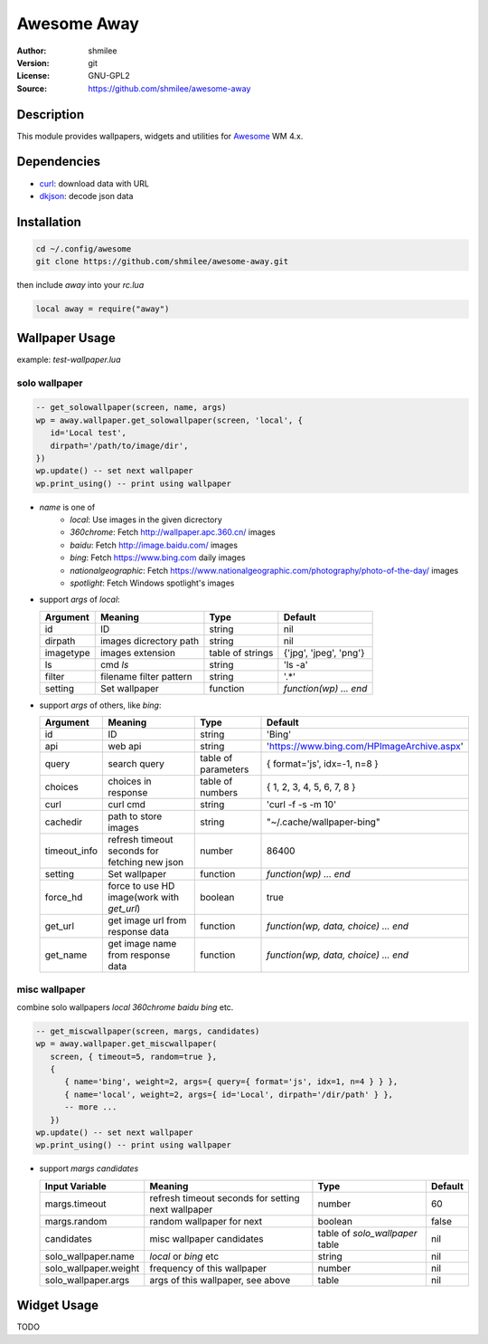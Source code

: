 Awesome Away
==============

:Author: shmilee
:Version: git
:License: GNU-GPL2
:Source: https://github.com/shmilee/awesome-away

Description
-----------

This module provides wallpapers, widgets and utilities for Awesome_ WM 4.x.


Dependencies
------------

* curl_: download data with URL
* dkjson_: decode json data

Installation
------------

.. code:: bash

   cd ~/.config/awesome
   git clone https://github.com/shmilee/awesome-away.git

then include `away` into your `rc.lua`

.. code:: lua

   local away = require("away")

Wallpaper Usage
---------------

example: `test-wallpaper.lua`

solo wallpaper
``````````````

.. code:: lua

   -- get_solowallpaper(screen, name, args)
   wp = away.wallpaper.get_solowallpaper(screen, 'local', {
      id='Local test',
      dirpath='/path/to/image/dir',
   })
   wp.update() -- set next wallpaper
   wp.print_using() -- print using wallpaper

* `name` is one of
   - `local`: Use images in the given dicrectory
   - `360chrome`: Fetch http://wallpaper.apc.360.cn/ images
   - `baidu`: Fetch http://image.baidu.com/ images
   - `bing`: Fetch https://www.bing.com daily images
   - `nationalgeographic`: Fetch https://www.nationalgeographic.com/photography/photo-of-the-day/ images
   - `spotlight`: Fetch Windows spotlight's images

* support `args` of `local`:

  +-----------+-------------------------+------------------+------------------------+
  | Argument  | Meaning                 | Type             | Default                |
  +===========+=========================+==================+========================+
  | id        | ID                      | string           | nil                    |
  +-----------+-------------------------+------------------+------------------------+
  | dirpath   | images dicrectory path  | string           | nil                    |
  +-----------+-------------------------+------------------+------------------------+
  | imagetype | images extension        | table of strings | {'jpg', 'jpeg', 'png'} |
  +-----------+-------------------------+------------------+------------------------+
  | ls        | cmd `ls`                | string           | 'ls -a'                |
  +-----------+-------------------------+------------------+------------------------+
  | filter    | filename filter pattern | string           | '.*'                   |
  +-----------+-------------------------+------------------+------------------------+
  | setting   | Set wallpaper           | function         | `function(wp) ... end` |
  +-----------+-------------------------+------------------+------------------------+

* support `args` of others, like `bing`:

  +--------------+-----------------------------------------------+---------------------+--------------------------------------------+
  | Argument     | Meaning                                       | Type                | Default                                    |
  +==============+===============================================+=====================+============================================+
  | id           | ID                                            | string              | 'Bing'                                     |
  +--------------+-----------------------------------------------+---------------------+--------------------------------------------+
  | api          | web api                                       | string              | 'https://www.bing.com/HPImageArchive.aspx' |
  +--------------+-----------------------------------------------+---------------------+--------------------------------------------+
  | query        | search query                                  | table of parameters | { format='js', idx=-1, n=8 }               |
  +--------------+-----------------------------------------------+---------------------+--------------------------------------------+
  | choices      | choices in response                           | table of numbers    | { 1, 2, 3, 4, 5, 6, 7, 8 }                 |
  +--------------+-----------------------------------------------+---------------------+--------------------------------------------+
  | curl         | curl cmd                                      | string              | 'curl -f -s -m 10'                         |
  +--------------+-----------------------------------------------+---------------------+--------------------------------------------+
  | cachedir     | path to store images                          | string              | "~/.cache/wallpaper-bing"                  |
  +--------------+-----------------------------------------------+---------------------+--------------------------------------------+
  | timeout_info | refresh timeout seconds for fetching new json | number              | 86400                                      |
  +--------------+-----------------------------------------------+---------------------+--------------------------------------------+
  | setting      | Set wallpaper                                 | function            | `function(wp) ... end`                     |
  +--------------+-----------------------------------------------+---------------------+--------------------------------------------+
  | force_hd     | force to use HD image(work with `get_url`)    | boolean             | true                                       |
  +--------------+-----------------------------------------------+---------------------+--------------------------------------------+
  | get_url      | get image url from response data              | function            | `function(wp, data, choice) ... end`       |
  +--------------+-----------------------------------------------+---------------------+--------------------------------------------+
  | get_name     | get image name  from response data            | function            | `function(wp, data, choice) ... end`       |
  +--------------+-----------------------------------------------+---------------------+--------------------------------------------+

misc wallpaper
``````````````

combine solo wallpapers `local` `360chrome` `baidu` `bing` etc.

.. code:: lua

   -- get_miscwallpaper(screen, margs, candidates)
   wp = away.wallpaper.get_miscwallpaper(
      screen, { timeout=5, random=true },
      {
         { name='bing', weight=2, args={ query={ format='js', idx=1, n=4 } } },
         { name='local', weight=2, args={ id='Local', dirpath='/dir/path' } },
         -- more ...
      })
   wp.update() -- set next wallpaper
   wp.print_using() -- print using wallpaper

* support `margs` `candidates`

  +-----------------------+----------------------------------------------------+---------------------------------+---------+
  | Input Variable        | Meaning                                            | Type                            | Default |
  +=======================+====================================================+=================================+=========+
  | margs.timeout         | refresh timeout seconds for setting next wallpaper | number                          | 60      |
  +-----------------------+----------------------------------------------------+---------------------------------+---------+
  | margs.random          | random wallpaper for next                          | boolean                         | false   |
  +-----------------------+----------------------------------------------------+---------------------------------+---------+
  | candidates            | misc wallpaper candidates                          | table of `solo_wallpaper` table | nil     |
  +-----------------------+----------------------------------------------------+---------------------------------+---------+
  | solo_wallpaper.name   | `local` or `bing` etc                              | string                          | nil     |
  +-----------------------+----------------------------------------------------+---------------------------------+---------+
  | solo_wallpaper.weight | frequency of this wallpaper                        | number                          | nil     |
  +-----------------------+----------------------------------------------------+---------------------------------+---------+
  | solo_wallpaper.args   | args of this wallpaper, see above                  | table                           | nil     |
  +-----------------------+----------------------------------------------------+---------------------------------+---------+

Widget Usage
--------------

.. TODO
TODO


.. _Awesome: https://github.com/awesomeWM/awesome
.. _curl: https://curl.haxx.se/
.. _dkjson: https://github.com/LuaDist/dkjson
